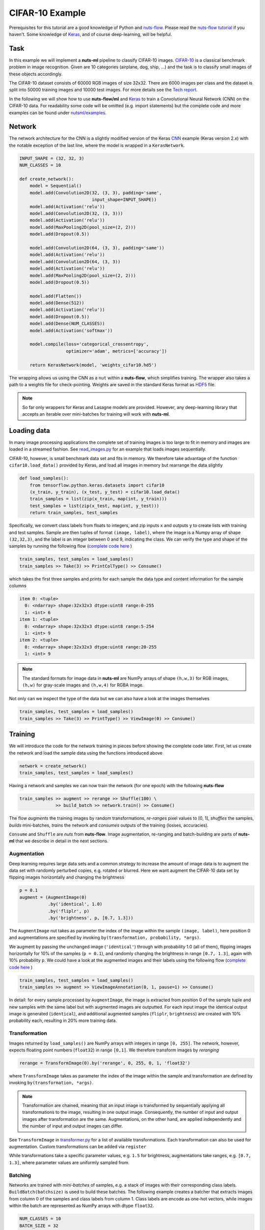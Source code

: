 .. _cifar-example:

CIFAR-10 Example
================

Prerequisites for this tutorial are a good knowledge of Python and
`nuts-flow <https://github.com/maet3608/nuts-flow>`_. Please read the 
`nuts-flow tutorial <https://maet3608.github.io/nuts-flow/tutorial/introduction.html>`_
if you haven't. Some knowledge of `Keras <https://keras.io/>`_,
and of course deep-learning, will be helpful.


Task
----

In this example we will implement a **nuts-ml** pipeline to classify CIFAR-10
images. `CIFAR-10 <https://www.cs.toronto.edu/~kriz/cifar.html>`_ is a classical 
benchmark problem in image recognition. Given are 10 categories (airplane, dog, ship, ...) 
and the task is to classify small images of these objects accordingly.

.. image:: pics/cifar10.png

The CIFAR-10 dataset consists of 60000 RGB images of size 32x32. There are 6000 images 
per class and the dataset is split into 50000 training images and 10000 test images.
For more details see the `Tech report  <https://www.cs.toronto.edu/~kriz/learning-features-2009-TR.pdf>`_. 

In the following we will show how to use **nuts-flow/ml** and `Keras <https://keras.io/>`_ 
to train a Convolutional Neural Network (CNN) on the CIFAR-10 data. For readability some 
code will be omitted (e.g. import statements) but the complete code and more examples 
can be found under
`nutsml/examples <https://github.com/maet3608/nuts-ml/blob/master/nutsml/examples>`_.



Network
-------

The network architecture for the CNN is a slightly modified version of the Keras
`CNN <https://www.kaggle.com/amyjang/tensorflow-cifar10-cnn-tutorial#3.-CNN>`_ 
example (Keras version 2.x) with the notable exception of the last line, 
where the model is wrapped in a ``KerasNetwork``.

.. code:: Python

  INPUT_SHAPE = (32, 32, 3)
  NUM_CLASSES = 10

  def create_network():
      model = Sequential()
      model.add(Convolution2D(32, (3, 3), padding='same',
                              input_shape=INPUT_SHAPE))
      model.add(Activation('relu'))
      model.add(Convolution2D(32, (3, 3)))
      model.add(Activation('relu'))
      model.add(MaxPooling2D(pool_size=(2, 2)))
      model.add(Dropout(0.5))

      model.add(Convolution2D(64, (3, 3), padding='same'))
      model.add(Activation('relu'))
      model.add(Convolution2D(64, (3, 3))
      model.add(Activation('relu'))
      model.add(MaxPooling2D(pool_size=(2, 2)))
      model.add(Dropout(0.5))

      model.add(Flatten())
      model.add(Dense(512))
      model.add(Activation('relu'))
      model.add(Dropout(0.5))
      model.add(Dense(NUM_CLASSES))
      model.add(Activation('softmax'))

      model.compile(loss='categorical_crossentropy',
                    optimizer='adam', metrics=['accuracy'])

      return KerasNetwork(model, 'weights_cifar10.hd5')


The wrapping allows us using the CNN as a ``nut`` within a **nuts-flow**,
which simplifies training. The wrapper also takes a path to a weights file 
for check-pointing. Weights are saved in the standard Keras format as
`HDF5 <https://en.wikipedia.org/wiki/Hierarchical_Data_Format>`_ file.

.. note:: 

  So far only wrappers for Keras and Lasagne models are provided. However, 
  any deep-learning library that accepts an iterable over mini-batches for 
  training will work with **nuts-ml**.



Loading data
------------

In many image processing applications the complete set of training images 
is too large to fit in memory and images are loaded in a streamed fashion. 
See `read_images.py 
<https://github.com/maet3608/nuts-ml/blob/master/nutsml/examples/keras_/cifar/read_images.py>`_ 
for an example that loads images sequentially.

CIFAR-10, however, is small benchmark data set and fits in memory. We therefore 
take advantage of the function ``cifar10.load_data()`` provided by Keras,
and load all images in memory but rearrange the data slightly

.. code:: Python

  def load_samples():
      from tensorflow.python.keras.datasets import cifar10
      (x_train, y_train), (x_test, y_test) = cifar10.load_data()
      train_samples = list(zip(x_train, map(int, y_train)))
      test_samples = list(zip(x_test, map(int, y_test)))
      return train_samples, test_samples

Specifically, we convert class labels from floats to integers, 
and zip inputs ``x`` and outputs ``y`` to create lists with training and test samples.
Sample are then tuples of format ``(image, label)``, where the image is a 
Numpy array of shape ``(32,32,3)``, and the label is an integer between 0 and 9, 
indicating the class. We can verify the type and shape of the samples 
by running the following flow
(`complete code here <https://github.com/maet3608/nuts-ml/blob/master/nutsml/examples/keras_/cifar/view_data.py>`_ )

.. code:: Python

  train_samples, test_samples = load_samples()
  train_samples >> Take(3) >> PrintColType() >> Consume()

which takes the first three samples and prints for each sample 
the data type and content information for the sample columns

.. code:: Python  

  item 0: <tuple>
    0: <ndarray> shape:32x32x3 dtype:uint8 range:0-255
    1: <int> 6
  item 1: <tuple>
    0: <ndarray> shape:32x32x3 dtype:uint8 range:5-254
    1: <int> 9
  item 2: <tuple>
    0: <ndarray> shape:32x32x3 dtype:uint8 range:20-255
    1: <int> 9


.. note::

  The standard formats for image data in **nuts-ml** are NumPy arrays
  of shape ``(h,w,3)`` for RGB images, ``(h,w)`` for gray-scale images
  and ``(h,w,4)`` for RGBA image.

Not only can we inspect the type of the data but we can also have a look
at the images themselves

.. code:: Python

  train_samples, test_samples = load_samples()
  train_samples >> Take(3) >> PrintType() >> ViewImage(0) >> Consume()

.. image:: ../pics/viewimage_cifar10.png


Training
--------

We will introduce the code for the network training in pieces before showing 
the complete code later. First, let us create the network and load the 
sample data using the functions introduced above

.. code:: Python

  network = create_network()
  train_samples, test_samples = load_samples()

Having a network and samples we can now train the network (for one epoch) 
with the following **nuts-flow**

.. code:: Python

  train_samples >> augment >> rerange >> Shuffle(100) \
                >> build_batch >> network.train() >> Consume()

The flow *augments* the training images by random transformations,
*re-ranges* pixel values to [0, 1], *shuffles* the samples, *builds*
mini-batches, *trains* the network and *consumes* outputs of the training 
(losses, accuracies).

``Consume`` and ``Shuffle`` are *nuts* from **nuts-flow**. Image augmentation, 
re-ranging and batch-building are parts of **nuts-ml** that we describe
in detail in the next sections.


Augmentation
^^^^^^^^^^^^

Deep learning requires large data sets and a common strategy to increase the
amount of image data is to augment the data set with randomly perturbed
copies, e.g. rotated or blurred. Here we want augment the CIFAR-10 data set by 
flipping images horizontally and changing the brightness

.. code:: Python

      p = 0.1
      augment = (AugmentImage(0)
                 .by('identical', 1.0)
                 .by('fliplr', p)
                 .by('brightness', p, [0.7, 1.3]))

The ``AugmentImage`` nut takes as parameter the index of the image within the 
sample ``(image, label)``, here position 0 and augmentations are specified 
by invoking ``by(transformation, probability, *args)``.

We augment by passing the unchanged image (``'identical'``) through with 
probability 1.0 (all of them), flipping images horizontally for 10% 
of the samples (``p = 0.1``),  and randomly changing the brightness 
in range ``[0.7, 1.3]``, again with 10% probability ``p``. We could have
a look at the augmented images and their labels using the following flow
(`complete code here <https://github.com/maet3608/nuts-ml/blob/master/nutsml/examples/keras_/cifar/view_augmented_images.py>`_ )

.. code:: Python

  train_samples, test_samples = load_samples()
  train_samples >> augment >> ViewImageAnnotation(0, 1, pause=1) >> Consume()

In detail: for every sample processed by ``AugmentImage``, the image is
extracted from position 0 of the sample tuple and new samples with the same label
but with augmented images are outputted. For each input image the identical 
output image is generated (``identical``), and additional augmented samples 
(``fliplr``, ``brightness``) are created with 10% probability each, resulting
in 20% more training data.


Transformation
^^^^^^^^^^^^^^

Images returned by ``load_samples()`` are NumPy arrays with integers in range 
``[0, 255]``. The network, however, expects floating point numbers (``float32``) 
in range ``[0,1]``. We therefore transform images by *reranging*

.. code:: Python

  rerange = TransformImage(0).by('rerange', 0, 255, 0, 1, 'float32')

where ``TransformImage`` takes as parameter the index of the image within 
the sample and transformation are defined by invoking ``by(transformation, *args)``. 

.. note:: 

  Transformation are chained, meaning that an input image is transformed by sequentially
  applying all transformations to the image, resulting in one output image. Consequently, 
  the number of input and output images after transformation are the same. Augmentations, 
  on the other hand, are applied independently and the number of input and output images 
  can differ.

See ``TransformImage`` in `transformer.py <https://github.com/maet3608/nuts-ml/blob/master/nutsml/transformer.py>`_
for a list of available transformations. Each transformation can also be used for
augmentation. Custom transformations can be added via ``register``

.. doctest::

  >>> from nutsml import TransformImage, AugmentImage
  >>> my_brightness = lambda image, c: image * c
  >>> TransformImage.register('my_brightness', my_brightness)

  >>> transform = TransformImage(0).by('my_brightness', 1.5)
  >>> augment = AugmentImage(0).by('my_brightness', [0.7, 1.3])

While transformations take a specific parameter values, e.g. ``1.5`` for brightness,
augmentations take ranges, e.g. ``[0.7, 1.3]``, where parameter values are
uniformly sampled from.


Batching
^^^^^^^^

Networks are trained with *mini-batches* of samples, e.g. a stack of images
with their corresponding class labels. ``BuildBatch(batchsize)``
is used to build these batches. The following example creates a batcher that 
extracts images from column 0 of the samples and class labels from column 1. 
Class labels are encode as one-hot vectors, while images within the batch 
are represented as NumPy arrays with dtype ``float32``.

.. code:: Python
      
  NUM_CLASSES = 10
  BATCH_SIZE = 32

  build_batch = (BuildBatch(BATCH_SIZE)
                  .input(0, 'image', 'float32')
                  .output(1, 'one_hot', 'uint8', NUM_CLASSES))

Having a batcher we can now build a complete pipeline that trains the network
for one epoch

.. code:: Python

  train_samples >> augment >> rerange >> build_batch >> network.train() >> Consume()

.. note::

  ``Consume()``, ``Collect()``, ``Unzip()`` or some other data sink is needed. 
  Without a consumer at the end of the pipeline no data is processed.

Usually it is a good idea to shuffle the data (especially after augmentation) to ensure 
that each mini-batch contains a nice distribution of different class examples. 
Complete shuffling is not feasible if the training images do not fit in memory 
but we can perform a partial shuffling, e.g. over 100 samples. 
Let's also train for more than one epoch

.. code:: Python

  EPOCHS = 20
  for epoch in range(EPOCHS):
      (train_samples >> augment >> rerange >> Shuffle(100) >> build_batch >> 
       network.train() >> Consume())


Training results
^^^^^^^^^^^^^^^^

Instead of consuming (and throwing away) the outputs of the training we can collect 
and print the results (loss, accuracy)

.. code:: Python

  for epoch in range(EPOCHS):
      t_loss, t_acc = (train_samples >> augment >> rerange >> Shuffle(100) >>
                       build_batch >> network.train() >> Unzip())

      print("train loss  :", t_loss >> Mean())
      print("train acc   :", t_acc >> Mean())

``network.train()`` takes mini-batches as input and outputs loss and accuracy
per mini-batch as specified in ``create_network()``. ``Unzip()`` transforms the 
outputted sequence of ``(loss, accuracy)`` tuples into a sequence of losses 
``t_loss`` and a sequence of accuracies ``t_acc``. 
Finally, we print the mean (over mini-batches) for training loss and accuracy.


Validation
----------

The CIFAR-10 data set is divided into a training and a test set but does not come
with a validation set per default. However, we can easily split the training
set into a new training set and a validation set

.. code:: Python

  train_samples, val_samples = train_samples >> SplitRandom(0.8)

The new training set will contain 80% of the original set and the validation
set the remainder.

.. note::
  
  ``SplitRandom()`` can split into more than two sets and can take constraints
  into account and ``SplitLeaveOneOut()`` performs leave-one-out splits.

The performance of the network on the validation data can then be computed analogous 
to the way the training results were computed. Important differences are 
that we are using the validation data, calling ``network.validate()`` instead of
``network.train()``, do not perform augmentation and there is no need to shuffle the data

.. code:: Python

  for epoch in range(EPOCHS):
      v_loss, v_acc = val_samples >> rerange >> build_batch >> network.validate() >> Unzip()
      print("val loss  :", v_loss >> Mean())
      print("val acc   :", v_acc >> Mean())

Again, printed results are mean values over mini-batch losses and accuracies.


Evaluation
----------

Validation accuracy averaged over mini-batches provides a reasonable estimate for the 
prediction accuracy and is, for instance, useful for early stopping, 
but is not an accurate measure of the true classification performance. Typically
we want to evaluate on an independent test set and average over samples, not mini-batches.
The code below calls ``network.evaluate()`` to compute the ``categorical_accuracy`` 
over all test samples

.. code:: Python

  e_acc = test_samples >> rerange >> build_batch >> network.evaluate([categorical_accuracy])
  print("evaluation acc  :", e_acc)

In contrast to the training or validation accuracies computed by ``network.train()``
or ``network.validate()``, ``network.evaluate()`` returns a single number per metric and
no averaging is required.


Check-pointing
--------------

A common method to enable the continuation of an interrupted training or to implement 
early-stopping is to save the network weights, either at regular intervals (e.g. at
each epoch) or when the validation accuracy reaches a new high.
Network weights can be easily be saved by invoking the ``save()`` method

.. code:: Python

  network.save()

where the path to the weights file was specified when wrapping the model via
``KerasNetwork(model, weightsfile)`` in ``create_network()``.

For *early-stopping* we want to save the weights depending on the validation loss
or accuracy. The following code shows how to compute the validation accuracy 
and uses ``save_best()`` to save the weights for the network with the highest 
accuracy 

.. code:: Python

  v_acc = val_samples >> rerange >> build_batch >> network.validate() >> Get(1) >> Mean()
  network.save_best(v_acc, isloss=False)

Note that the computation of the validation accuracy is slightly different than shown
before. Here we need only the accuracies but not the losses and therefore call ``Get(1)``
to extract them. Since the output then contains only accuracies and not tuples
``(loss, acc)`` anymore, we can directly call ``Mean()`` and don't need to ``Unzip``.

If we want to save the network with the smallest loss instead, we can write 

.. code:: Python

  v_loss = val_samples >> rerange >> build_batch >> network.validate() >> Get(0) >> Mean()
  network.save_best(v_loss, isloss=True)


Reading
-------

The CIFAR-10 benchmark dataset is small enough to fit in memory. However, in many 
practical applications the image datasets are too large to be loaded in memory
entirely and images need to be read sequentially from the file system. The following 
example shows how to read PNG images from a folder and to display them

.. code:: Python

  show_image = ViewImage(0, pause=1, figsize=(2, 2), interpolation='spline36')
  glob('images/*.png') >> ReadImage(None) >> show_image >> Consume()

``ReadImage`` takes a sequence of file paths as input, generated using ``glob``,
reads the image from the file system, and returns tuples of shape ``(image,)``,
where images are numpy arrays. We can then display the image with ``ViewImage``, 
where ``0`` indicates the column in the input sample that contains the image
and ``pause=1`` forces a pause of one second between images.
See `cifar/read_images.py <https://github.com/maet3608/nuts-ml/blob/master/nutsml/examples/keras_/cifar/read_images.py>`_ for a complete code example.

A common method to organize image data for network training on the file system 
is to store them in sub-folders named after the class labels, for instance

.. code::

  images\
    0\
       img123.jpg
       img456.jpg
       ...     
    9\
       img789.jpg

We can read these images with their corresponding class labels using the 
following code

.. code:: Python

  ReadLabelDirs('images', '*.jpg') >> ReadImage(0) >> show_image >> Consume()

where ``ReadLabelDirs`` returns tuples of the form ``(filepath, label)``.
See `mnist/read_images.py <https://github.com/maet3608/nuts-ml/blob/master/nutsml/examples/mnist/read_images.py>`_ for a complete example using the MNIST data.


Writing
-------

Often we not only want to read image data but also write them, e.g. after
transformation or augmentation. The following code writes the first 20 of the 
CIFAR-10 training images in PNG format to the file system

.. code:: Python

  train_samples, _ = load_samples()
  imagepath = 'images/img*.png'
  train_samples >> Take(20) >> WriteImage(0, imagepath) >> Consume()

The filenames for the images are generated automatically by replacing the 
``*`` in ``imagepath`` by a running number. For instance, the code above 
would create the following files 

.. code:: Python

  ./images/img0.png
  ./images/img0.png
  ...
  ./images/img19.png

A more complex example that includes the class label of an image in its
filename can be seen in `cifar/write_images.py <https://github.com/maet3608/nuts-ml/blob/master/nutsml/examples/keras_/cifar/write_images.py>`_ .


Prediction
----------

After having trained and evaluated a network we usually want to apply it
and predict labels for new images. Here an example

.. code:: Python

  samples = glob('images/*.png') >> ReadImage(None)

  pred_batch = BuildBatch(BATCH_SIZE).input(0, 'image', 'float32')

  predictions = (samples >> rerange >> pred_batch >> network.predict() >> 
                 Map(ArgMax()) >> Collect())
  print(predictions)

As before we read images from the file system with ``ReadImage``, re-range
them and build a batch. Note that it would be easy to add a transformation
that resizes the new input images to the shape required by the network. 

.. note::

  For classification the batch needs to be created differently
  (without class labels) compared to training/evaluation, since class labels 
  are not available - that is what we want to predict!

We call ``network.predict`` to retrieve the prediction of the network for an 
input image. The output is a softmax vector (see ``create_network()``) and
we use ``Map(ArgMax())`` to get the class index. If you want the class index
together with the class probability ``Map(ArgMax(retvalue=True))`` can be 
called instead.

`cifar/cnn_classify.py  <https://github.com/maet3608/nuts-ml/blob/master/nutsml/examples/keras_/cifar/cnn_classify.py>`_ contains a more complex example that displays the image
with the true and predicted class names.


Code
----

Here is the complete code (without imports) for the network training.
The entire code can be found in `cifar/cnn_train.py <https://github.com/maet3608/nuts-ml/blob/master/nutsml/examples/keras_/cifar/cnn_train.py>`_. 

.. code:: Python

  rerange = TransformImage(0).by('rerange', 0, 255, 0, 1, 'float32')
  build_batch = (BuildBatch(BATCH_SIZE)
                 .input(0, 'image', 'float32')
                 .output(1, 'one_hot', 'uint8', NUM_CLASSES))
  p = 0.1
  augment = (AugmentImage(0)
             .by('identical', 1.0)
             .by('brightness', p, [0.7, 1.3])
             .by('color', p, [0.7, 1.3])
             .by('shear', p, [0, 0.1])
             .by('fliplr', p)
             .by('rotate', p, [-10, 10]))
  plot_eval = PlotLines((0, 1), layout=(2, 1))

  network = create_network()

  train_samples, test_samples = load_samples()
  train_samples, val_samples = train_samples >> SplitRandom(0.8)

  for epoch in xrange(NUM_EPOCHS):
      print('EPOCH:', epoch)

      t_loss, t_acc = (train_samples >> PrintProgress(train_samples) >>
                       Pick(PICK) >> augment >> rerange >> Shuffle(100) >>
                       build_batch >> network.train() >> Unzip())
      t_loss, t_acc = t_loss >> Mean(), t_acc >> Mean()
      print("train loss : {:.6f}".format(t_loss))
      print("train acc  : {:.1f}".format(100 * t_acc))

      v_loss, v_acc = (val_samples >> rerange >>
                       build_batch >> network.validate() >> Unzip())
      v_loss, v_acc = v_loss >> Mean(), v_acc >> Mean()
      print('val loss   : {:.6f}'.format(v_loss))
      print('val acc    : {:.1f}'.format(100 * v_acc))

      network.save_best(v_acc, isloss=False)
      plot_eval((t_acc >> Mean(), v_acc))

  print('testing...')
  e_acc = (test_samples >> rerange >> build_batch >>
           network.evaluate([categorical_accuracy]))
  print('test acc   : {:.1f}'.format(100 * e_acc))



